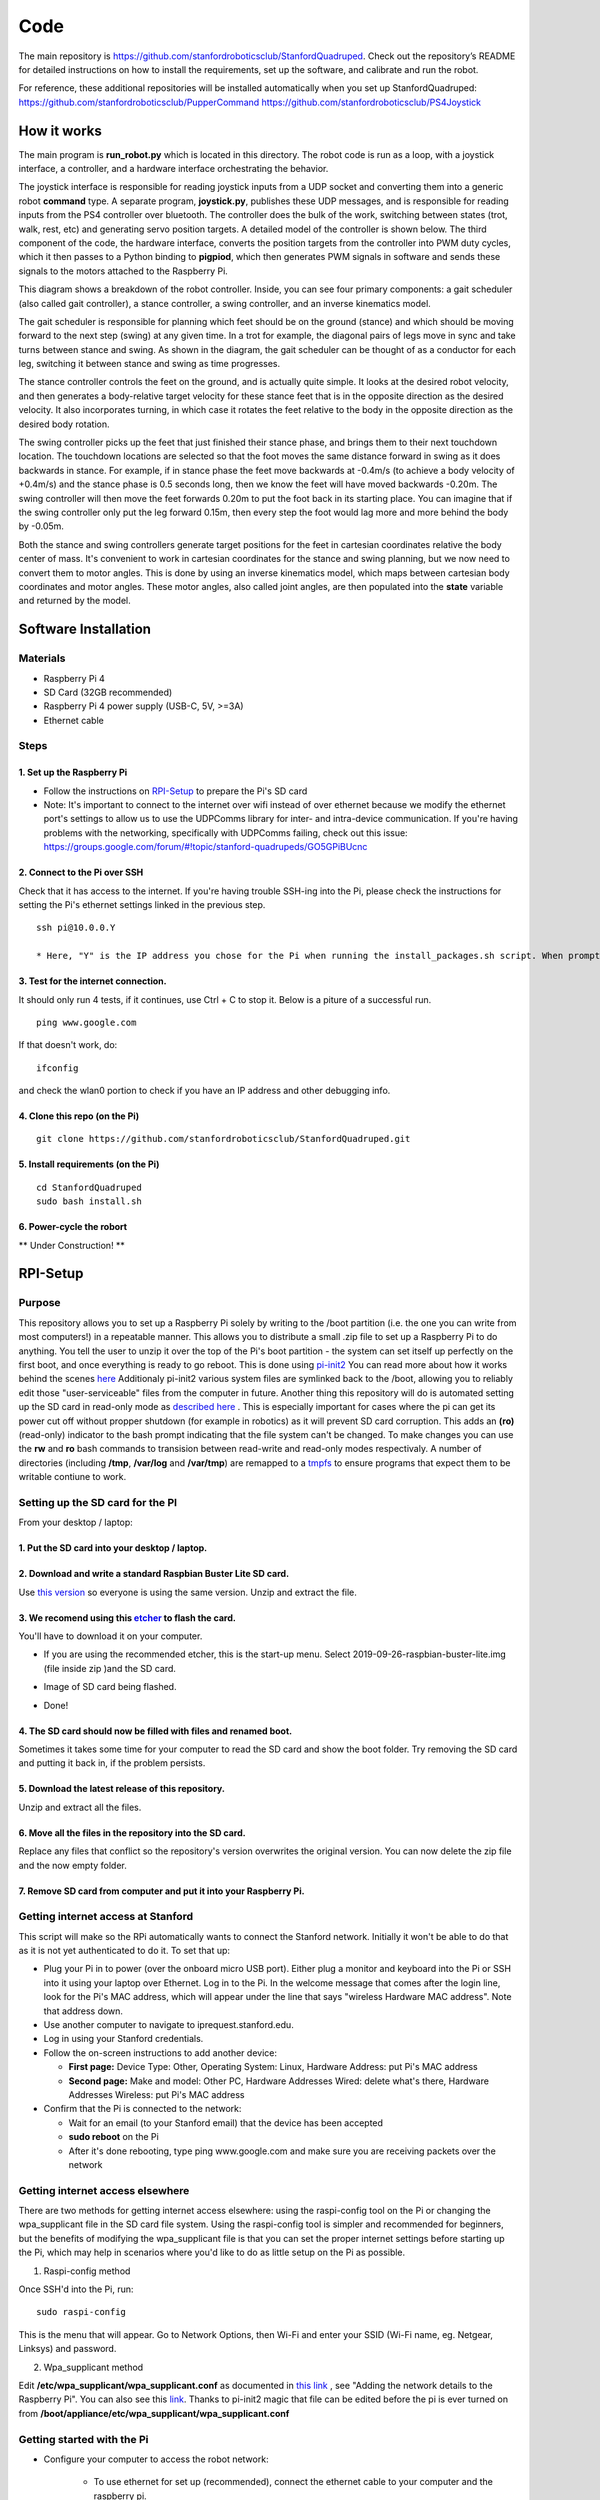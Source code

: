 ========
Code
========
	
The main repository is https://github.com/stanfordroboticsclub/StanfordQuadruped. Check out the repository’s README for detailed instructions on how to install the requirements, set up the software, and calibrate and run the robot.

For reference, these additional repositories will be installed automatically when you set up StanfordQuadruped:
https://github.com/stanfordroboticsclub/PupperCommand
https://github.com/stanfordroboticsclub/PS4Joystick

How it works
-------------

.. image:: ../_static/diagram1.jpg
    :align: center
    :alt: overview diagram

The main program is **run_robot.py** which is located in this directory. The robot code is run as a loop, with a joystick interface, a controller, and a hardware interface orchestrating the behavior. 

The joystick interface is responsible for reading joystick inputs from a UDP socket and converting them into a generic robot **command** type. A separate program, **joystick.py**, publishes these UDP messages, and is responsible for reading inputs from the PS4 controller over bluetooth. The controller does the bulk of the work, switching between states (trot, walk, rest, etc) and generating servo position targets. A detailed model of the controller is shown below. The third component of the code, the hardware interface, converts the position targets from the controller into PWM duty cycles, which it then passes to a Python binding to **pigpiod**, which then generates PWM signals in software and sends these signals to the motors attached to the Raspberry Pi.
	
.. image:: ../_static/diagram2.jpg
    :align: center
    :alt: controller diagram

This diagram shows a breakdown of the robot controller. Inside, you can see four primary components: a gait scheduler (also called gait controller), a stance controller, a swing controller, and an inverse kinematics model. 

The gait scheduler is responsible for planning which feet should be on the ground (stance) and which should be moving forward to the next step (swing) at any given time. In a trot for example, the diagonal pairs of legs move in sync and take turns between stance and swing. As shown in the diagram, the gait scheduler can be thought of as a conductor for each leg, switching it between stance and swing as time progresses. 

The stance controller controls the feet on the ground, and is actually quite simple. It looks at the desired robot velocity, and then generates a body-relative target velocity for these stance feet that is in the opposite direction as the desired velocity. It also incorporates turning, in which case it rotates the feet relative to the body in the opposite direction as the desired body rotation. 

The swing controller picks up the feet that just finished their stance phase, and brings them to their next touchdown location. The touchdown locations are selected so that the foot moves the same distance forward in swing as it does backwards in stance. For example, if in stance phase the feet move backwards at -0.4m/s (to achieve a body velocity of +0.4m/s) and the stance phase is 0.5 seconds long, then we know the feet will have moved backwards -0.20m. The swing controller will then move the feet forwards 0.20m to put the foot back in its starting place. You can imagine that if the swing controller only put the leg forward 0.15m, then every step the foot would lag more and more behind the body by -0.05m. 

Both the stance and swing controllers generate target positions for the feet in cartesian coordinates relative the body center of mass. It's convenient to work in cartesian coordinates for the stance and swing planning, but we now need to convert them to motor angles. This is done by using an inverse kinematics model, which maps between cartesian body coordinates and motor angles. These motor angles, also called joint angles, are then populated into the **state** variable and returned by the model. 


Software Installation
-----------------------

Materials
^^^^^^^^^^

* Raspberry Pi 4
*  SD Card (32GB recommended)
*   Raspberry Pi 4 power supply (USB-C, 5V, >=3A)
*    Ethernet cable

Steps
^^^^^^

1. Set up the Raspberry Pi
############################

* Follow the instructions on `RPI-Setup`_ to prepare the Pi's SD card
*  Note: It's important to connect to the internet over wifi instead of over ethernet because we modify the ethernet port's settings to allow us to use the UDPComms library for inter- and intra-device communication. If you're having problems with the networking, specifically with UDPComms failing, check out this issue: https://groups.google.com/forum/#!topic/stanford-quadrupeds/GO5GPiBUcnc

2. Connect to the Pi over SSH 
##############################

Check that it has access to the internet. If you're having trouble SSH-ing into the Pi, please check the instructions for setting the Pi's ethernet settings linked in the previous step.


::

	ssh pi@10.0.0.Y
	
	* Here, "Y" is the IP address you chose for the Pi when running the install_packages.sh script. When prompted for the password, enter the default password "raspberry" or the one you set in the install_packages.sh script.

3. Test for the internet connection. 
######################################

It should only run 4 tests, if it continues, use Ctrl + C to stop it. Below is a piture of a successful run. 

:: 

	ping www.google.com
	
.. image:: ../_static/pingresults.JPG
    :align: center


If that doesn't work, do:

:: 
	
	ifconfig
	
and check the wlan0 portion to check if you have an IP address and other debugging info.


4. Clone this repo (on the Pi)
################################

::

	git clone https://github.com/stanfordroboticsclub/StanfordQuadruped.git

5. Install requirements (on the Pi)
#####################################

::

	cd StanfordQuadruped
	sudo bash install.sh

6. Power-cycle the robort
#############################

** Under Construction! **

RPI-Setup
-------------

Purpose
^^^^^^^^

This repository allows you to set up a Raspberry Pi solely by writing to the /boot partition (i.e.  the one you can write from most computers!) in a repeatable manner. This allows you to distribute a small .zip file to set up a Raspberry Pi to do anything.  You tell the user to unzip it over the top of the Pi's boot partition - the system can set itself up perfectly on the first boot, and once everything is ready to go reboot.
This is done using `pi-init2 <https://github.com/stanfordroboticsclub/RPI-Setup/blob/master/src/projects.bytemark.co.uk/pi-init2/init.go>`_ You can read more about how it works behind the scenes `here <https://blog.bytemark.co.uk/2016/01/04/setting-up-a-raspberry-pi-perfectly-on-the-first-boot>`_
Additionaly pi-init2 various system files are symlinked back to the /boot, allowing you to reliably edit those "user-serviceable" files from the computer in future. 
Another thing this repository will do is automated setting up the SD card in read-only mode as `described here <https://learn.adafruit.com/read-only-raspberry-pi>`_ . This is especially important for cases where the pi can get its power cut off without propper shutdown (for example in robotics) as it will prevent SD card corruption. 
This adds an **(ro)** (read-only) indicator to the bash prompt indicating that the file system can't be changed. 
To make changes you can use the **rw** and **ro** bash commands to transision between read-write and read-only modes respectivaly. 
A number of directories (including **/tmp**, **/var/log** and **/var/tmp**) are remapped to a `tmpfs <https://en.wikipedia.org/wiki/Tmpfs>`_ to ensure programs that expect them to be writable contiune to work.

Setting up the SD card for the PI
^^^^^^^^^^^^^^^^^^^^^^^^^^^^^^^^^^^

From your desktop / laptop:

1. Put the SD card into your desktop / laptop. 
###############################################

2. Download and write a standard Raspbian Buster Lite SD card.
#################################################################

Use `this version <https://slack-files.com/T0RAWRCGY-FQG7WTSBH-eb9549ed22>`_ so everyone is using the same version. Unzip and extract the file. 


3. We recomend using this `etcher <https://www.balena.io/etcher/>`_ to flash the card. 
##########################################################################################

You'll have to download it on your computer. 

* If you are using the recommended etcher, this is the start-up menu. Select 2019-09-26-raspbian-buster-lite.img (file inside zip )and the SD card. 

.. image:: ../_static/flash1.JPG
    :align: center

*  Image of SD card being flashed. 

.. image:: ../_static/flash2.JPG
    :align: center

*   Done!

.. image:: ../_static/flash3.JPG
    :align: center

4. The SD card should now be filled with files and renamed boot. 
###################################################################

Sometimes it takes some time for your computer to read the SD card and show the boot folder. Try removing the SD card and putting it back in, if the problem persists. 

.. image:: ../_static/sdboot.JPG
    :align: center

5. Download the latest release of this repository. 
#####################################################

Unzip and extract all the files. 

.. image:: ../_static/downloadrpi.jpg
    :align: center
	
6. Move all the files in the repository into the SD card. 
#############################################################

Replace any files that conflict so the repository's version overwrites the original version. You can now delete the zip file and the now empty folder.  


.. image:: ../_static/replaceboot.jpg
    :align: center

7. Remove SD card from computer and put it into your Raspberry Pi. 
####################################################################

Getting internet access at Stanford
^^^^^^^^^^^^^^^^^^^^^^^^^^^^^^^^^^^^^
This script will make so the RPi automatically wants to connect the Stanford network. Initially it won't be able to do that as it is not yet authenticated to do it. To set that up:

* Plug your Pi in to power (over the onboard micro USB port). Either plug a monitor and keyboard into the Pi or SSH into it using your laptop over Ethernet. Log in to the Pi. In the welcome message that comes after the login line, look for the Pi's MAC address, which will appear under the line that says "wireless Hardware MAC address". Note that address down.
*  Use another computer to navigate to iprequest.stanford.edu.
*   Log in using your Stanford credentials.
*    Follow the on-screen instructions to add another device:

     * **First page:** Device Type: Other, Operating System: Linux, Hardware Address: put Pi's MAC address
     *  **Second page:** Make and model: Other PC, Hardware Addresses Wired: delete what's there, Hardware Addresses Wireless: put Pi's MAC address

*     Confirm that the Pi is connected to the network:

      * Wait for an email (to your Stanford email) that the device has been accepted
      *  **sudo reboot** on the Pi
      *   After it's done rebooting, type ping www.google.com and make sure you are receiving packets over the network


Getting internet access elsewhere
^^^^^^^^^^^^^^^^^^^^^^^^^^^^^^^^^^^^^

There are two methods for getting internet access elsewhere: using the raspi-config tool on the Pi or changing the wpa_supplicant file in the SD card file system. Using the raspi-config tool is simpler and recommended for beginners, but the benefits of modifying the wpa_supplicant file is that you can set the proper internet settings before starting up the Pi, which may help in scenarios where you'd like to do as little setup on the Pi as possible.

1. Raspi-config method

Once SSH'd into the Pi, run:

::

	sudo raspi-config

This is the menu that will appear. Go to Network Options, then Wi-Fi and enter your SSID (Wi-Fi name, eg. Netgear, Linksys) and password. 

.. image:: ../_static/raspconfig1.JPG
    :align: center

.. image:: ../_static/raspconfig2.JPG
    :align: center

2. Wpa_supplicant method

Edit **/etc/wpa_supplicant/wpa_supplicant.conf** as documented in `this link <https://www.raspberrypi.org/documentation/configuration/wireless/wireless-cli.md>`_ , see "Adding the network details to the Raspberry Pi". You can also see this `link <https://linux.die.net/man/5/wpa_supplicant.conf>`_. Thanks to pi-init2 magic that file can be edited before the pi is ever turned on from **/boot/appliance/etc/wpa_supplicant/wpa_supplicant.conf**

Getting started with the Pi
^^^^^^^^^^^^^^^^^^^^^^^^^^^^^^^

* Configure your computer to access the robot network: 

	* To use ethernet for set up (recommended), connect the ethernet cable to your computer and the raspberry pi. 
	*  Go to your network settings for the interface you wish to use (ethernet/wifi)
	*   Change your Configure IPv4: Manually
	*    Change your IP Address to something in range 10.0.0.X (If you are a part of Stanford Student Robotics pick something that doesn't colide with other systems from this `document <https://docs.google.com/spreadsheets/u/1/d/1pqduUwYa1_sWiObJDrvCCz4Al3pl588ytE4u-Dwa6Pw/edit?usp=sharing>`_ )
	*     Change your Subnet Mask: 255.255.255.0
	*      Leave the Router blank
	*       After disconnecting from the robot network remember to return those settings to what they orignially were, otherwise your internet on that interface won't work

*  Ssh into the pi from your computer. If it asks for a password,it is: raspberry  

::

	ssh pi@10.0.0.10


.. image:: ../_static/sshimage.jpg
    :align: center

*   Type rw to enter read-write mode. Confirm that the terminal prompt ends with (rw) instead of (ro)

.. image:: ../_static/readwrite.JPG
    :align: center

*    To install packages run:

::

	sudo ./install_packages.sh 

	* If the IP is still 10.0.0.10 you will be prompted to change it. The raspberry Pi IP should not conflict with your computer's IP, 10.0.0.Y. 
	*  If the hostname is still raspberry you will be prompted to change it.  
	*   You will be asked to enter the current time and date. This is needed so that certificates don't get marked as expired. There is a time_sync.sh script that updates the current time from google

What this repo does
^^^^^^^^^^^^^^^^^^^^

* Enables ssh. Because the password is kept unchanged (raspberry) ssh is only enabled on the ethernet interface. Comment out the ListenAddress lines from /boot/appliance/etc/ssh/sshd_config to enable it on all interfaces.
*  Sets the Pi to connect to the robot network (10.0.0.X) over ethernet
*   Expands the SD card file system
*    Sets the file system up as read-only
*     Prepares to connect to Stanford WiFi (see above for details)
*      Gives the script to install tools and repos needed for development

Building pi-init2
^^^^^^^^^^^^^^^^^^^

This repo inculdes the pi-init2 binary and there shouldn't be any reason to recompile it. If you need to there is a included Makefile


Calibration
------------

Calibration is a necessary step before running the robot because that we don't yet have a precise measurement of how the servos arms are fixed relative to the servo output shafts. Running the calibration script will help you determine this rotational offset by prompting you to align each of the 12 degrees of freedom with a known angle, such as the horizontal or the vertical.

Materials
^^^^^^^^^^

1. Finished robot
2. Some sort of stand to hold the robot up so that its legs can extend without touching the ground/table.


Steps 
^^^^^^

1. Plug in your 2S Lipo battery


Running the Robot 
-------------------

Robot Controls
----------------

Notes
------
